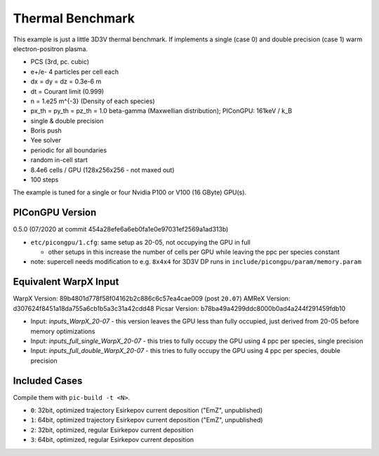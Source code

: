 Thermal Benchmark
=================

.. sectionauthor:: Axel Huebl <axelhuebl@lbl.gov>
.. moduleauthor:: Axel Huebl <axelhuebl@lbl.gov>, Andrew Myers <atmyers@lbl.gov>

This example is just a little 3D3V thermal benchmark.
If implements a single (case 0) and double precision (case 1) warm electron-positron plasma.

* PCS (3rd, pc. cubic)
* e+/e- 4 particles per cell each
* dx = dy = dz = 0.3e-6 m
* dt = Courant limit (0.999)
* n = 1.e25 m^{-3} (Density of each species)
* px_th = py_th = pz_th = 1.0 beta-gamma (Maxwellian distribution); PIConGPU: 161keV / k_B
* single & double precision
* Boris push
* Yee solver
* periodic for all boundaries
* random in-cell start
* 8.4e6 cells / GPU (128x256x256 - not maxed out)
* 100 steps

The example is tuned for a single or four Nvidia P100 or V100 (16 GByte) GPU(s).


PIConGPU Version
----------------

0.5.0 (07/2020 at commit 454a28efe6a6eb0fa1e0e97031ef2569a1ad313b)

* ``etc/picongpu/1.cfg``: same setup as 20-05, not occupying the GPU in full

  * other setups in this increase the number of cells per GPU while leaving the ppc per species constant
* note: supercell needs modification to e.g. ``8x4x4`` for 3D3V DP runs in ``include/picongpu/param/memory.param``


Equivalent WarpX Input
----------------------

WarpX Version: 89b4801d778f58f04162b2c886c6c57ea4cae009 (post ``20.07``)
AMReX Version: d307624f8451a18da755a6cb1b5a3c31a42cdd48
Picsar Version: b78ba49a4299ddc8000b0ad4a244f291459fdb10

* Input: `inputs_WarpX_20-07` - this version leaves the GPU less than fully occupied, just derived from 20-05 before memory optimizations
* Input: `inputs_full_single_WarpX_20-07` - this tries to fully occupy the GPU using 4 ppc per species, single precision
* Input: `inputs_full_double_WarpX_20-07` - this tries to fully occupy the GPU using 4 ppc per species, double precision


Included Cases
--------------

Compile them with ``pic-build -t <N>``.

* ``0``: 32bit, optimized trajectory Esirkepov current deposition ("EmZ", unpublished)
* ``1``: 64bit, optimized trajectory Esirkepov current deposition ("EmZ", unpublished)
* ``2``: 32bit, optimized, regular Esirkepov current deposition
* ``3``: 64bit, optimized, regular Esirkepov current deposition
